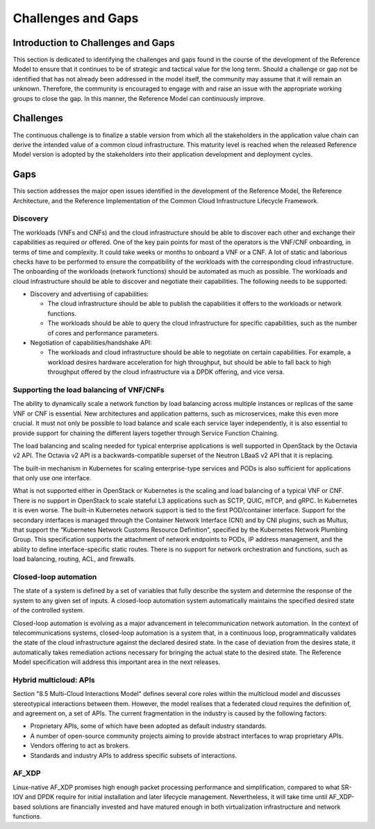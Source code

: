Challenges and Gaps
===================

Introduction to Challenges and Gaps
-----------------------------------

This section is dedicated to identifying the challenges and gaps found in the course of the development of the
Reference Model to ensure that it continues to be of strategic and tactical value for the long term. Should a
challenge or gap not be identified that has not already been addressed in the model itself, the community may assume
that it will remain an unknown. Therefore, the community is encouraged to engage with and raise an issue with the
appropriate working groups to close the gap. In this manner, the Reference Model can continuously improve.

Challenges
----------

The continuous challenge is to finalize a stable version from which all the stakeholders in the application value
chain can derive the intended value of a common cloud infrastructure. This maturity level is reached when the released
Reference Model version is adopted by the stakeholders into their application development and deployment cycles.

Gaps
----

This section addresses the major open issues identified in the development of the Reference Model, the Reference
Architecture, and the Reference Implementation of the Common Cloud Infrastructure Lifecycle Framework.

Discovery
~~~~~~~~~

The workloads (VNFs and CNFs) and the cloud infrastructure should be able to discover each other and exchange their
capabilities as required or offered. One of the key pain points for most of the operators is the VNF/CNF onboarding,
in terms of time and complexity. It could take weeks or months to onboard a VNF or a CNF. A lot of static and
laborious checks have to be performed to ensure the compatibility of the workloads with the corresponding cloud
infrastructure. The onboarding of the workloads (network functions) should be automated as much as possible. The
workloads and cloud infrastructure should be able to discover and negotiate their capabilities. The following needs
to be supported:

- Discovery and advertising of capabilities:

  - The cloud infrastructure should be able to publish the capabilities it offers to the workloads or network
    functions.
  - The workloads should be able to query the cloud infrastructure for specific capabilities, such as the number of
    cores and performance parameters.

- Negotiation of capabilities/handshake API:

  - The workloads and cloud infrastructure should be able to negotiate on certain capabilities. For example, a
    workload desires hardware acceleration for high throughput, but should be able to fall back to high throughput
    offered by the cloud infrastructure via a DPDK offering, and vice versa.

Supporting the load balancing of VNF/CNFs
~~~~~~~~~~~~~~~~~~~~~~~~~~~~~~~~~~~~~~~~~

The ability to dynamically scale a network function by load balancing across multiple instances or replicas of the
same VNF or CNF is essential. New architectures and application patterns, such as microservices, make this even more
crucial. It must not only be possible to load balance and scale each service layer independently, it is also essential
to provide support for chaining the different layers together through Service Function Chaining.

The load balancing and scaling needed for typical enterprise applications is well supported in OpenStack by the Octavia
v2 API. The Octavia v2 API is a backwards-compatible superset of the Neutron LBaaS v2 API that it is replacing.

The built-in mechanism in Kubernetes for scaling enterprise-type services and PODs is also sufficient for applications
that only use one interface.

What is not supported either in OpenStack or Kubernetes is the scaling and load balancing of a typical VNF or CNF. There
is no support in OpenStack to scale stateful L3 applications such as SCTP, QUIC, mTCP, and gRPC. In Kubernetes it is even
worse. The built-in Kubernetes network support is tied to the first POD/container interface. Support for the secondary
interfaces is managed through the Container Network Interface (CNI) and by CNI plugins, such as Multus, that support the
“Kubernetes Network Customs Resource Definition”, specified by the Kubernetes Network Plumbing Group. This specification
supports the attachment of network endpoints to PODs, IP address management, and the ability to define interface-specific
static routes. There is no support for network orchestration and functions, such as load balancing, routing, ACL, and
firewalls.

Closed-loop automation
~~~~~~~~~~~~~~~~~~~~~~

The state of a system is defined by a set of variables that fully describe the system and determine the response of the
system to any given set of inputs. A closed-loop automation system automatically maintains the specified desired state
of the controlled system.

Closed-loop automation is evolving as a major advancement in telecommunication network automation. In the context of
telecommunications systems, closed-loop automation is a system that, in a continuous loop, programmatically validates
the state of the cloud infrastructure against the declared desired state. In the case of deviation from the desires
state, it automatically takes remediation actions necessary for bringing the actual state to the desired state. The
Reference Model specification will address this important area in the next releases.

Hybrid multicloud: APIs
~~~~~~~~~~~~~~~~~~~~~~~

Section "8.5 Multi-Cloud Interactions Model" defines several core roles within the multicloud model and discusses
stereotypical interactions between them. However, the model realises that a federated cloud requires the definition
of, and agreement on, a set of APIs. The current fragmentation in the industry is caused by the following factors:

- Proprietary APIs, some of which have been adopted as default industry standards.
- A number of open-source community projects aiming to provide abstract interfaces to wrap proprietary APIs.
- Vendors offering to act as brokers.
- Standards and industry APIs to address specific subsets of interactions.

AF_XDP
~~~~~~

Linux-native AF_XDP promises high enough packet processing performance and simplification, compared to what SR-IOV
and DPDK require for initial installation and later lifecycle management. Nevertheless, it will take time until
AF_XDP-based solutions are financially invested and have matured enough in both virtualization infrastructure and
network functions.
